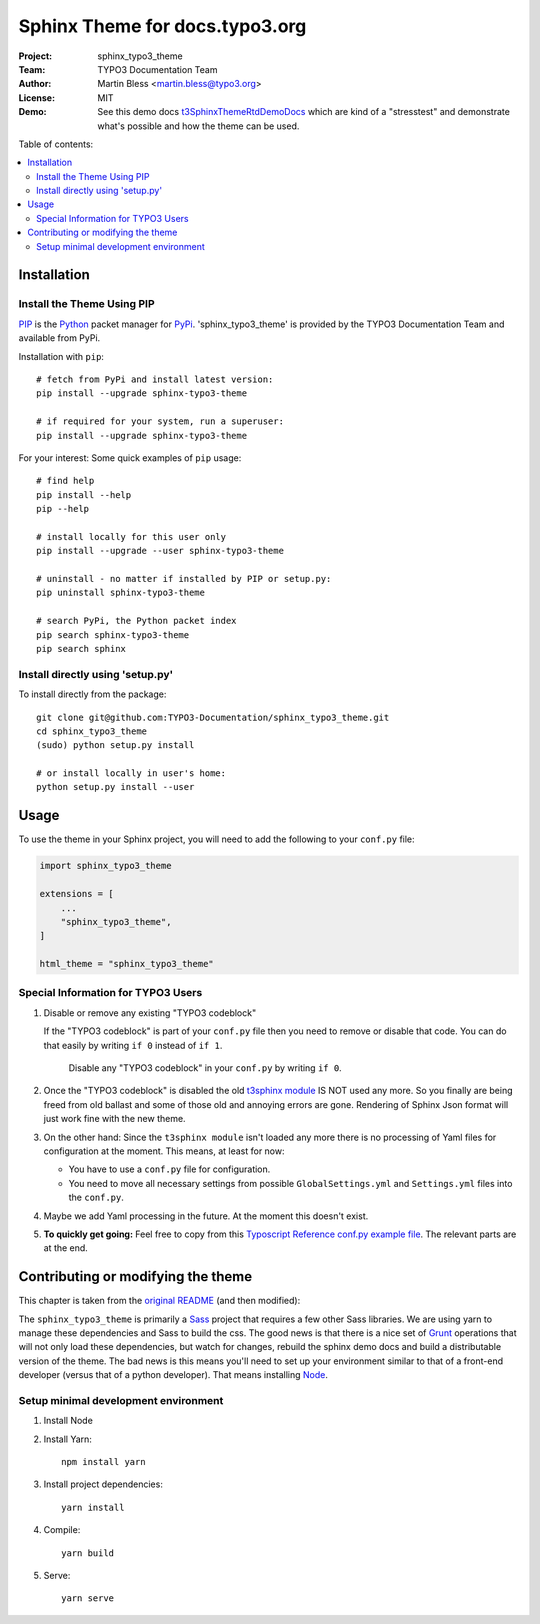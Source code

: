 
===============================
Sphinx Theme for docs.typo3.org
===============================

:Project:  sphinx_typo3_theme
:Team:     TYPO3 Documentation Team
:Author:   Martin Bless <martin.bless@typo3.org>
:License:  MIT
:Demo:     See this demo docs `t3SphinxThemeRtdDemoDocs
           <https://docs.typo3.org/typo3cms/drafts/github/TYPO3-Documentation/t3SphinxThemeRtdDemoDocs/>`__
           which are kind of a "stresstest" and demonstrate what's possible and
           how the theme can be used.

Table of contents:

.. default-role:: code

.. contents::
   :local:
   :depth: 3
   :backlinks: top


Installation
============

Install the Theme Using PIP
---------------------------

`PIP <https://pip.pypa.io/en/stable/>`__ is the
`Python <https://www.python.org/>`__ packet manager for
`PyPi <https://pypi.python.org/pypi>`__.
'sphinx_typo3_theme' is provided by the TYPO3 Documentation Team
and available from PyPi.

Installation with ``pip``::

   # fetch from PyPi and install latest version:
   pip install --upgrade sphinx-typo3-theme

   # if required for your system, run a superuser:
   pip install --upgrade sphinx-typo3-theme

For your interest: Some quick examples of ``pip`` usage::

   # find help
   pip install --help
   pip --help

   # install locally for this user only
   pip install --upgrade --user sphinx-typo3-theme

   # uninstall - no matter if installed by PIP or setup.py:
   pip uninstall sphinx-typo3-theme

   # search PyPi, the Python packet index
   pip search sphinx-typo3-theme
   pip search sphinx


Install directly using 'setup.py'
---------------------------------

To install directly from the package::

   git clone git@github.com:TYPO3-Documentation/sphinx_typo3_theme.git
   cd sphinx_typo3_theme
   (sudo) python setup.py install

   # or install locally in user's home:
   python setup.py install --user


Usage
=====

To use the theme in your Sphinx project, you will need to add the following to
your ``conf.py`` file:

.. code:: python

    import sphinx_typo3_theme

    extensions = [
        ...
        "sphinx_typo3_theme",
    ]

    html_theme = "sphinx_typo3_theme"


Special Information for TYPO3 Users
-----------------------------------

1. Disable or remove any existing "TYPO3 codeblock"

   If the "TYPO3 codeblock" is part of your ``conf.py`` file
   then you need to remove or disable that code.
   You can do that easily by writing ``if 0`` instead of ``if 1``.

   .. figure:: Documentation/Images/disable-typo3-codeblock.png
      :alt: How to disable an existing TYPO3 codeblock in conf.py

      Disable any "TYPO3 codeblock" in your ``conf.py`` by
      writing ``if 0``.

2. Once the "TYPO3 codeblock" is disabled the old `t3sphinx module
   <https://git.typo3.org/Documentation/RestTools.git/tree/HEAD:/ExtendingSphinxForTYPO3/src/t3sphinx>`__
   IS NOT used any more. So you finally are being freed from old ballast
   and some of those old and annoying errors are gone. Rendering of Sphinx Json
   format will just work fine with the new theme.

3. On the other hand: Since the ``t3sphinx module`` isn't loaded any more
   there is no processing of Yaml files for configuration at the moment. This
   means, at least for now:

   - You have to use a ``conf.py`` file for configuration.
   - You need to move all necessary settings from possible ``GlobalSettings.yml``
     and ``Settings.yml`` files into the ``conf.py``.

4. Maybe we add Yaml processing in the future. At the moment this doesn't exist.

5. **To quickly get going:** Feel free to copy from this
   `Typoscript Reference conf.py example file
   <Documentation/Examples/TyposcriptReferenceExample-conf.py>`__.
   The relevant parts are at the end.

Contributing or modifying the theme
===================================

This chapter is taken from the `original README <https://github.com/snide/sphinx_rtd_theme>`__
(and then modified)::

The ``sphinx_typo3_theme`` is primarily a `Sass <http://sass-lang.com/>`__ project that
requires a few other Sass libraries. We are using yarn to
manage these dependencies and Sass to build the css. The good news is that there is
a nice set of `Grunt <http://gruntjs.com/>`__ operations that will not only load
these dependencies, but watch for changes, rebuild the sphinx demo docs and build
a distributable version of the theme. The bad news is this means you'll need to
set up your environment similar to that of a front-end developer (versus that of
a python developer). That means installing `Node <https://nodejs.org/>`__.

Setup minimal development environment
-------------------------------------

1. Install Node

2. Install Yarn::

      npm install yarn

3. Install project dependencies::

      yarn install

4. Compile::

      yarn build

5. Serve::

      yarn serve
